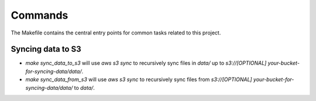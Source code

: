 Commands
========

The Makefile contains the central entry points for common tasks related to this project.

Syncing data to S3
^^^^^^^^^^^^^^^^^^

* `make sync_data_to_s3` will use `aws s3 sync` to recursively sync files in `data/` up to `s3://[OPTIONAL] your-bucket-for-syncing-data/data/`.
* `make sync_data_from_s3` will use `aws s3 sync` to recursively sync files from `s3://[OPTIONAL] your-bucket-for-syncing-data/data/` to `data/`.
